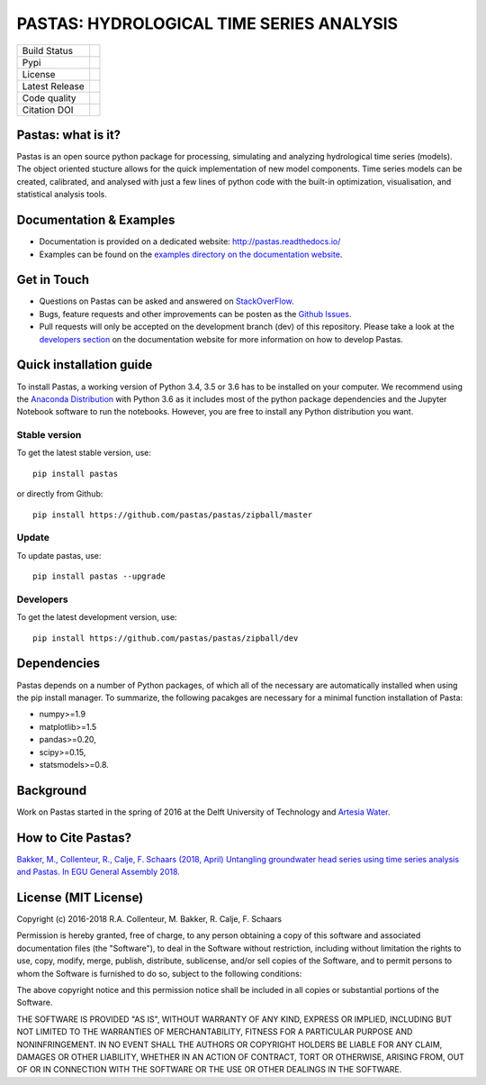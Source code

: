 PASTAS: HYDROLOGICAL TIME SERIES ANALYSIS
=========================================

.. image:: /doc/_static/logo_small.png
   :width: 200px
   :align: left

==============  ==================================================================
Build Status    .. image:: https://travis-ci.org/pastas/pastas.svg?branch=master
                    :target: https://travis-ci.org/pastas/pastas
Pypi            .. image:: https://img.shields.io/pypi/v/pastas.svg
                    :target: https://pypi.python.org/pypi/pastas
License         .. image:: https://img.shields.io/pypi/l/pastas.svg
                    :target: https://mit-license.org/
Latest Release  .. image:: https://img.shields.io/github/release/pastas/pastas.svg
                    :target: https://github.com/pastas/pastas/releases
Code quality    .. image:: https://api.codacy.com/project/badge/Grade/0e0fad469a3c42a4a5c5d1c5fddd6bee
                    :target: https://app.codacy.com/app/raoulcollenteur/pastas?utm_source=github.com&utm_medium=referral&utm_content=pastas/pastas&utm_campaign=Badge_Grade_Dashboard    
Citation DOI    .. image:: https://zenodo.org/badge/56300322.svg
                    :target: https://zenodo.org/badge/latestdoi/56300322
==============  ==================================================================


Pastas: what is it?
~~~~~~~~~~~~~~~~~~~
Pastas is an open source python package for processing, simulating and analyzing 
hydrological time series (models). The object oriented stucture allows for the 
quick implementation of new model components. Time series models can be created,
calibrated, and analysed with just a few lines of python code with the built-in 
optimization, visualisation, and statistical analysis tools.

Documentation & Examples
~~~~~~~~~~~~~~~~~~~~~~~~
- Documentation is provided on a dedicated website: http://pastas.readthedocs.io/
- Examples can be found on the `examples directory on the documentation website <http://pastas.readthedocs.io/en/dev/examples.html>`_.

Get in Touch
~~~~~~~~~~~~
- Questions on Pastas can be asked and answered on `StackOverFlow <https://stackoverflow.com/questions/tagged/pastas>`_.
- Bugs, feature requests and other improvements can be posten as the `Github Issues <https://github.com/pastas/pastas/issues>`_.
- Pull requests will only be accepted on the development branch (dev) of this repository. Please take a look at the `developers section <http://pastas.readthedocs.io/>`_ on the documentation website for more information on how to develop Pastas.

Quick installation guide
~~~~~~~~~~~~~~~~~~~~~~~~
To install Pastas, a working version of Python 3.4, 3.5 or 3.6 has to be installed on 
your computer. We recommend using the `Anaconda Distribution <https://www.continuum.io/downloads>`_
with Python 3.6 as it includes most of the python package dependencies and the Jupyter
Notebook software to run the notebooks. However, you are free to install any
Python distribution you want.

Stable version
--------------
To get the latest stable version, use::

  pip install pastas
  
or directly from Github::
  
  pip install https://github.com/pastas/pastas/zipball/master

Update
------
To update pastas, use::

  pip install pastas --upgrade  
  
Developers
----------
To get the latest development version, use::

   pip install https://github.com/pastas/pastas/zipball/dev
  
Dependencies
~~~~~~~~~~~~
Pastas depends on a number of Python packages, of which all of the necessary are 
automatically installed when using the pip install manager. To summarize, the 
following pacakges are necessary for a minimal function installation of Pasta:

- numpy>=1.9
- matplotlib>=1.5
- pandas>=0.20,
- scipy>=0.15,
- statsmodels>=0.8.

Background
~~~~~~~~~~
Work on Pastas started in the spring of 2016 at the Delft University of Technology and `Artesia Water <http://www.artesia-water.nl/>`_. 

How to Cite Pastas?
~~~~~~~~~~~~~~~~~~~
`Bakker, M., Collenteur, R., Calje, F. Schaars (2018, April) Untangling groundwater head series using time series analysis and Pastas. In EGU General Assembly 2018. <https://meetingorganizer.copernicus.org/EGU2018/EGU2018-7194.pdf>`_

License (MIT License)
~~~~~~~
Copyright (c) 2016-2018 R.A. Collenteur, M. Bakker, R. Calje, F. Schaars

Permission is hereby granted, free of charge, to any person obtaining a copy
of this software and associated documentation files (the "Software"), to deal
in the Software without restriction, including without limitation the rights
to use, copy, modify, merge, publish, distribute, sublicense, and/or sell
copies of the Software, and to permit persons to whom the Software is
furnished to do so, subject to the following conditions:

The above copyright notice and this permission notice shall be included in all
copies or substantial portions of the Software.

THE SOFTWARE IS PROVIDED "AS IS", WITHOUT WARRANTY OF ANY KIND, EXPRESS OR
IMPLIED, INCLUDING BUT NOT LIMITED TO THE WARRANTIES OF MERCHANTABILITY,
FITNESS FOR A PARTICULAR PURPOSE AND NONINFRINGEMENT. IN NO EVENT SHALL THE
AUTHORS OR COPYRIGHT HOLDERS BE LIABLE FOR ANY CLAIM, DAMAGES OR OTHER
LIABILITY, WHETHER IN AN ACTION OF CONTRACT, TORT OR OTHERWISE, ARISING FROM,
OUT OF OR IN CONNECTION WITH THE SOFTWARE OR THE USE OR OTHER DEALINGS IN THE
SOFTWARE.

